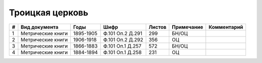 
.. Church datasheet RST template
.. Autogenerated by cfp-sphinx.py

.. index:: Троицкая церковь

Троицкая церковь
================

.. list-table::
   :header-rows: 1

   * - #
     - Вид документа
     - Годы
     - Шифр
     - Листов
     - Примечание
     - Комментарий

   * - 1
     - Метрические книги
     - 1895-1905
     - Ф.101 Оп.2 Д.291
     - 299
     - БН/ОЦ
     - 
   * - 2
     - Метрические книги
     - 1906-1918
     - Ф.101 Оп.2 Д.292
     - 356
     - ОЦ
     - 
   * - 3
     - Метрические книги
     - 1866-1883
     - Ф.101 Оп.1 Д.257
     - 572
     - БН/ОЦ
     - 
   * - 4
     - Метрические книги
     - 1884-1894
     - Ф.101 Оп.1 Д.258
     - 231
     - ОЦ
     - 


